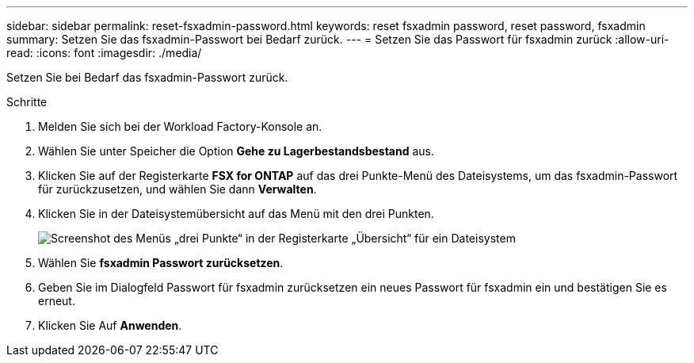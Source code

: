 ---
sidebar: sidebar 
permalink: reset-fsxadmin-password.html 
keywords: reset fsxadmin password, reset password, fsxadmin 
summary: Setzen Sie das fsxadmin-Passwort bei Bedarf zurück. 
---
= Setzen Sie das Passwort für fsxadmin zurück
:allow-uri-read: 
:icons: font
:imagesdir: ./media/


[role="lead"]
Setzen Sie bei Bedarf das fsxadmin-Passwort zurück.

.Schritte
. Melden Sie sich bei der Workload Factory-Konsole an.
. Wählen Sie unter Speicher die Option *Gehe zu Lagerbestandsbestand* aus.
. Klicken Sie auf der Registerkarte *FSX for ONTAP* auf das drei Punkte-Menü des Dateisystems, um das fsxadmin-Passwort für zurückzusetzen, und wählen Sie dann *Verwalten*.
. Klicken Sie in der Dateisystemübersicht auf das Menü mit den drei Punkten.
+
image:screenshot-reset-fsxadmin-password.png["Screenshot des Menüs „drei Punkte“ in der Registerkarte „Übersicht“ für ein Dateisystem"]

. Wählen Sie *fsxadmin Passwort zurücksetzen*.
. Geben Sie im Dialogfeld Passwort für fsxadmin zurücksetzen ein neues Passwort für fsxadmin ein und bestätigen Sie es erneut.
. Klicken Sie Auf *Anwenden*.

